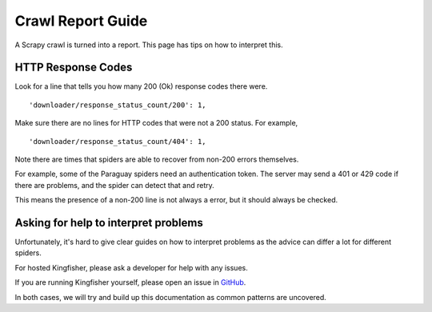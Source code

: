 Crawl Report Guide
==================

A Scrapy crawl is turned into a report. This page has tips on how to interpret this.

HTTP Response Codes
-------------------

Look for a line that tells you how many 200 (Ok) response codes there were.

::

     'downloader/response_status_count/200': 1,

Make sure there are no lines for HTTP codes that were not a 200 status. For example,

::

     'downloader/response_status_count/404': 1,

Note there are times that spiders are able to recover from non-200 errors themselves.

For example, some of the Paraguay spiders need an authentication token. The server may send a 401 or 429 code if there are problems, and the spider can detect that and retry.

This means the presence of a non-200 line is not always a error, but it should always be checked.

Asking for help to interpret problems
-------------------------------------

Unfortunately, it's hard to give clear guides on how to interpret problems as the advice can differ a lot for different spiders.

For hosted Kingfisher, please ask a developer for help with any issues.

If you are running Kingfisher yourself, please open an issue in `GitHub <https://github.com/open-contracting/kingfisher-scrape>`_.

In both cases, we will try and build up this documentation as common patterns are uncovered.
